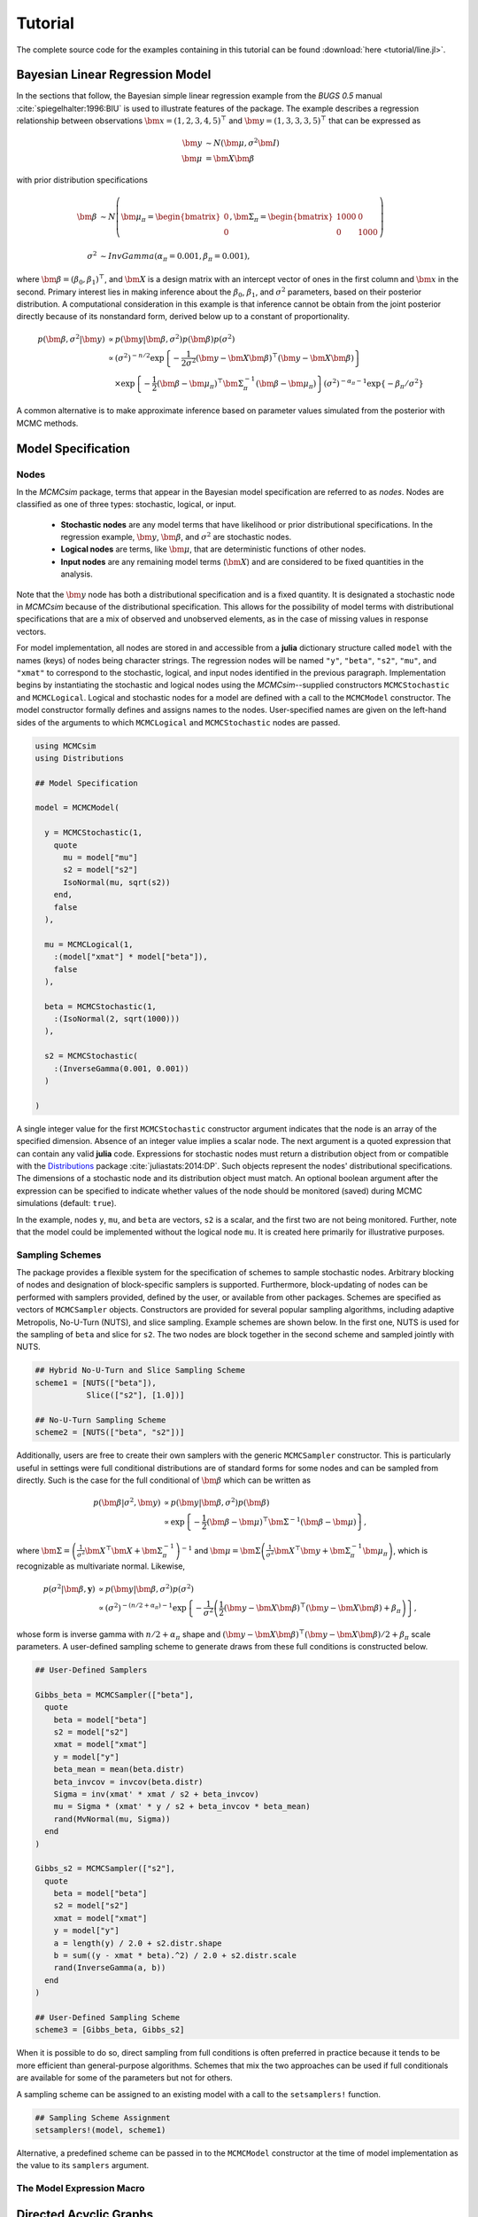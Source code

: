 .. index::
	single: Examples; Linear Regression

.. _section-Line:

Tutorial
========

The complete source code for the examples containing in this tutorial can be found :download:`here <tutorial/line.jl>`.

Bayesian Linear Regression Model
--------------------------------

In the sections that follow, the Bayesian simple linear regression example from the `BUGS 0.5` manual :cite:`spiegelhalter:1996:BIU` is used to illustrate features of the package.  The example describes a regression relationship between observations :math:`\bm{x} = (1, 2, 3, 4, 5)^\top` and :math:`\bm{y} = (1, 3, 3, 3, 5)^\top` that can be expressed as

.. math::

	\bm{y} &\sim N\left(\bm{\mu}, \sigma^2 \bm{I}\right) \\
	\bm{\mu} &= \bm{X} \bm{\beta}

with prior distribution specifications

.. math::

    \bm{\beta} &\sim N\left(
      \bm{\mu}_\pi =
      \begin{bmatrix}
        0 \\
        0 \\
      \end{bmatrix},
      \bm{\Sigma}_\pi =
      \begin{bmatrix}
        1000 & 0 \\
        0 & 1000 \\
      \end{bmatrix}
    \right) \\
    \sigma^2 &\sim InvGamma(\alpha_\pi = 0.001, \beta_\pi = 0.001),

where :math:`\bm{\beta} = (\beta_0, \beta_1)^\top`, and :math:`\bm{X}` is a design matrix with an intercept vector of ones in the first column and :math:`\bm{x}` in the second.  Primary interest lies in making inference about the :math:`\beta_0`, :math:`\beta_1`, and :math:`\sigma^2` parameters, based on their posterior distribution.  A computational consideration in this example is that inference cannot be obtain from the joint posterior directly because of its nonstandard form, derived below up to a constant of proportionality.

.. math::

  p(\bm{\beta}, \sigma^2 | \bm{y}) &\propto p(\bm{y} | \bm{\beta}, \sigma^2) p(\bm{\beta}) p(\sigma^2) \\
    &\propto \left(\sigma^2\right)^{-n/2} \exp\left\{-\frac{1}{2 \sigma^2} (\bm{y} - \bm{X} \bm{\beta})^\top (\bm{y} - \bm{X} \bm{\beta}) \right\} \\
    &\quad \times \exp\left\{-\frac{1}{2} (\bm{\beta} - \bm{\mu}_\pi)^\top \bm{\Sigma}_\pi^{-1} (\bm{\beta} - \bm{\mu}_\pi) \right\}
    \left(\sigma^2\right)^{-\alpha_\pi - 1} \exp\left\{-\beta_\pi / \sigma^2\right\}

A common alternative is to make approximate inference based on parameter values simulated from the posterior with MCMC methods.


Model Specification
-------------------

Nodes
^^^^^

In the `MCMCsim` package, terms that appear in the Bayesian model specification are referred to as *nodes*.  Nodes are classified as one of three types: stochastic, logical, or input.

	* **Stochastic nodes** are any model terms that have likelihood or prior distributional specifications.  In the regression example, :math:`\bm{y}`, :math:`\bm{\beta}`, and :math:`\sigma^2` are stochastic nodes.
	* **Logical nodes** are terms, like :math:`\bm{\mu}`, that are deterministic functions of other nodes.
	* **Input nodes** are any remaining model terms (:math:`\bm{X}`) and are considered to be fixed quantities in the analysis.

Note that the :math:`\bm{y}` node has both a distributional specification and is a fixed quantity.  It is designated a stochastic node in `MCMCsim` because of the distributional specification.  This allows for the possibility of model terms with distributional specifications that are a mix of observed and unobserved elements, as in the case of missing values in response vectors.

For model implementation, all nodes are stored in and accessible from a **julia** dictionary structure called ``model`` with the names (keys) of nodes being character strings.  The regression nodes will be named ``"y"``, ``"beta"``, ``"s2"``, ``"mu"``, and ``"xmat"`` to correspond to the stochastic, logical, and input nodes identified in the previous paragraph.  Implementation begins by instantiating the stochastic and logical nodes using the `MCMCsim`--supplied constructors ``MCMCStochastic`` and ``MCMCLogical``.  Logical and stochastic nodes for a model are defined with a call to the ``MCMCModel`` constructor.  The model constructor formally defines and assigns names to the nodes.  User-specified names are given on the left-hand sides of the arguments to which ``MCMCLogical`` and ``MCMCStochastic`` nodes are passed.

.. code-block:: julia

	using MCMCsim
	using Distributions

	## Model Specification

	model = MCMCModel(

	  y = MCMCStochastic(1,
	    quote
	      mu = model["mu"]
	      s2 = model["s2"]
	      IsoNormal(mu, sqrt(s2))
	    end,
	    false
	  ),

	  mu = MCMCLogical(1,
	    :(model["xmat"] * model["beta"]),
	    false
	  ),

	  beta = MCMCStochastic(1,
	    :(IsoNormal(2, sqrt(1000)))
	  ),

	  s2 = MCMCStochastic(
	    :(InverseGamma(0.001, 0.001))
	  )

	)
	
A single integer value for the first ``MCMCStochastic`` constructor argument indicates that the node is an array of the specified dimension.  Absence of an integer value implies a scalar node.  The next argument is a quoted expression that can contain any valid **julia** code.  Expressions for stochastic nodes must return a distribution object from or compatible with the `Distributions <http://distributionsjl.readthedocs.org/en/latest/>`_ package :cite:`juliastats:2014:DP`.  Such objects represent the nodes' distributional specifications.  The dimensions of a stochastic node and its distribution object must match.  An optional boolean argument after the expression can be specified to indicate whether values of the node should be monitored (saved) during MCMC simulations (default: ``true``).

In the example, nodes ``y``, ``mu``, and ``beta`` are vectors, ``s2`` is a scalar, and the first two are not being monitored.  Further, note that the model could be implemented without the logical node ``mu``.  It is created here primarily for illustrative purposes.


Sampling Schemes
^^^^^^^^^^^^^^^^

The package provides a flexible system for the specification of schemes to sample stochastic nodes.  Arbitrary blocking of nodes and designation of block-specific samplers is supported.  Furthermore, block-updating of nodes can be performed with samplers provided, defined by the user, or available from other packages.  Schemes are specified as vectors of ``MCMCSampler`` objects.  Constructors are provided for several popular sampling algorithms, including adaptive Metropolis, No-U-Turn (NUTS), and slice sampling.  Example schemes are shown below.  In the first one, NUTS is used for the sampling of ``beta`` and slice for ``s2``.  The two nodes are block together in the second scheme and sampled jointly with NUTS.

.. code-block:: julia

	## Hybrid No-U-Turn and Slice Sampling Scheme
	scheme1 = [NUTS(["beta"]),
	           Slice(["s2"], [1.0])]

	## No-U-Turn Sampling Scheme
	scheme2 = [NUTS(["beta", "s2"])]

Additionally, users are free to create their own samplers with the generic ``MCMCSampler`` constructor.  This is particularly useful in settings were full conditional distributions are of standard forms for some nodes and can be sampled from directly.  Such is the case for the full conditional of :math:`\bm{\beta}` which can be written as

.. math::
  p(\bm{\beta} | \sigma^2, \bm{y}) &\propto p(\bm{y} | \bm{\beta}, \sigma^2) p(\bm{\beta}) \\
  &\propto \exp\left\{-\frac{1}{2} (\bm{\beta} - \bm{\mu})^\top \bm{\Sigma}^{-1} (\bm{\beta} - \bm{\mu})\right\},

where :math:`\bm{\Sigma} = \left(\frac{1}{\sigma^2} \bm{X}^\top \bm{X} + \bm{\Sigma}_\pi^{-1}\right)^{-1}` and :math:`\bm{\mu} = \bm{\Sigma} \left(\frac{1}{\sigma^2} \bm{X}^\top \bm{y} + \bm{\Sigma}_\pi^{-1} \bm{\mu}_\pi\right)`, which is recognizable as multivariate normal.  Likewise, 

.. math::

	p(\sigma^2 | \bm{\beta}, \mathbf{y}) &\propto p(\bm{y} | \bm{\beta}, \sigma^2) p(\sigma^2) \\
    &\propto \left(\sigma^2\right)^{-(n/2 + \alpha_\pi) - 1} \exp\left\{-\frac{1}{\sigma^2} \left(\frac{1}{2} (\bm{y} - \bm{X} \bm{\beta})^\top (\bm{y} - \bm{X} \bm{\beta}) + \beta_\pi \right) \right\},

whose form is inverse gamma with :math:`n / 2 + \alpha_\pi` shape and :math:`(\bm{y} - \bm{X} \bm{\beta})^\top (\bm{y} - \bm{X} \bm{\beta}) / 2 + \beta_\pi` scale parameters.  A user-defined sampling scheme to generate draws from these full conditions is constructed below.

.. code-block:: julia

	## User-Defined Samplers

	Gibbs_beta = MCMCSampler(["beta"],
	  quote
	    beta = model["beta"]
	    s2 = model["s2"]
	    xmat = model["xmat"]
	    y = model["y"]
	    beta_mean = mean(beta.distr)
	    beta_invcov = invcov(beta.distr)
	    Sigma = inv(xmat' * xmat / s2 + beta_invcov)
	    mu = Sigma * (xmat' * y / s2 + beta_invcov * beta_mean)
	    rand(MvNormal(mu, Sigma))
	  end
	)

	Gibbs_s2 = MCMCSampler(["s2"],
	  quote
	    beta = model["beta"]
	    s2 = model["s2"]
	    xmat = model["xmat"]
	    y = model["y"]
	    a = length(y) / 2.0 + s2.distr.shape
	    b = sum((y - xmat * beta).^2) / 2.0 + s2.distr.scale
	    rand(InverseGamma(a, b))
	  end
	)
	
	## User-Defined Sampling Scheme
	scheme3 = [Gibbs_beta, Gibbs_s2]

When it is possible to do so, direct sampling from full conditions is often preferred in practice because it tends to be more efficient than general-purpose algorithms.  Schemes that mix the two approaches can be used if full conditionals are available for some of the parameters but not for others.

A sampling scheme can be assigned to an existing model with a call to the ``setsamplers!`` function.

.. code-block:: julia

	## Sampling Scheme Assignment
	setsamplers!(model, scheme1)

Alternative, a predefined scheme can be passed in to the ``MCMCModel`` constructor at the time of model implementation as the value to its ``samplers`` argument.

The Model Expression Macro
^^^^^^^^^^^^^^^^^^^^^^^^^^

.. function:: @modelexpr(args...)

	A macro to automate the declaration of ``model`` variables in expression supplied to ``MCMCStocastic``, ``MCMCLogical``, and ``MCMCSampler`` constructors. 

	**Arguments**
	
		* ``args...`` : sequence of one or more arguments, such that the last argument is a single expression or code block, and the previous ones are variable names of model nodes upon which the expression depends.
		
	**Value**
	
		An expression block of nodal variable declarations followed by the specified expression.
		
	**Example**
	
		Calls to ``@modelexpr`` can be used to shorten the expressions specified in previous calls to ``MCMCSampler``, as follows.  In essence, they automate the tasks of declaring variables ``beta``, ``s2``, ``xmat``, and ``y``; and return the same quoted expressions as before but with less coding required.
		
		.. code-block:: julia
		
			Gibbs_beta = MCMCSampler(["beta"],
			  @modelexpr(beta, s2, xmat, y,
			    begin
			      beta_mean = mean(beta.distr)
			      beta_invcov = invcov(beta.distr)
			      Sigma = inv(xmat' * xmat / s2 + beta_invcov)
			      mu = Sigma * (xmat' * y / s2 + beta_invcov * beta_mean)
			      rand(MvNormal(mu, Sigma))
			    end
			  )
			)

			Gibbs_s2 = MCMCSampler(["s2"],
			  @modelexpr(beta, s2, xmat, y,
			    begin
			      a = length(y) / 2.0 + s2.distr.shape
			      b = sum((y - xmat * beta).^2) / 2.0 + s2.distr.scale
			      rand(InverseGamma(a, b))
			    end
			  )
			)
	

Directed Acyclic Graphs
-----------------------

One of the internal structures created by ``MCMCModel`` is a graph representation of the model nodes and their associations.  Like `OpenBUGS`, `JAGS`, and other `BUGS` clones, `MCMCsim` fits models whose nodes form a directed acyclic graph (DAG).  A *DAG* is a graph in which nodes are connected by directed edges and no node has a path that loops back to itself.  With respect to statistical models, directed edges point from parent nodes to the child nodes that depend on them.  Thus, a child node is independent of all others, given its parents.

The DAG representation of an ``MCMCModel`` can be printed out at the command-line or saved to an external file in a format that can be displayed with the `Graphviz <http://www.graphviz.org/>`_ software.

.. code-block:: julia

	## Graph Representation of Nodes

	>>> print(graph2dot(model))
	
	digraph MCMCModel {
	  "beta" [shape="ellipse"];
	  	"beta" -> "mu";
	  "mu" [fillcolor="gray85", shape="diamond", style="filled"];
	  	"mu" -> "y";
	  "xmat" [fillcolor="gray85", shape="box", style="filled"];
	  	"xmat" -> "mu";
	  "s2" [shape="ellipse"];
	  	"s2" -> "y";
	  "y" [fillcolor="gray85", shape="ellipse", style="filled"];
	}
	
	>>> graph2dot(model, "lineDAG.dot")

Either the printed or saved output can be passed to Graphviz to plot a visual representation of the model.  A generated plot of the regression model graph is show in the figure below.

.. figure:: tutorial/LineDAG.png
	:align: center
	
	Directed acyclic graph representation of the example regression model nodes.

Stochastic, logical, and input nodes are represented by ellipses, diamonds, and rectangles, respectively.  Gray-colored nodes are ones designated as unmonitored in MCMC simulations.  The DAG not only allows the user to visually check that the model specification is the intended one, but is also used internally to check that nodal relationships are acyclic.


MCMC Simulation
---------------

Data
^^^^

For the example, observations :math:`(\bm{x}, \bm{y})` are stored in a **julia** dictionary defined in the code block below.  Included are predictor and response vectors ``"x"`` and ``"y"`` as well as a design matrix ``"xmat"`` corresponding to the model matrix :math:`\bm{X}`.

.. code-block:: julia

	## Data
	line = (String => Any)[
	  "x" => [1, 2, 3, 4, 5],
	  "y" => [1, 3, 3, 3, 5]
	]
	line["xmat"] = [ones(5) line["x"]]

Initial Values
^^^^^^^^^^^^^^

A **julia** vector of dictionaries containing initial values for all stochastic nodes must be created.  The dictionary keys should match the node names, and their values should be vectors whose elements are the same type of structures as the nodes.  Vector elements are cycled through to initialize nodes when multiple runs of the MCMC simulator are performed.  Initial values for the regression example are as given below.

.. code-block:: julia

	## Initial Values
	inits = [["y" => line["y"],
	          "beta" => rand(Normal(0, 1), 2),
	          "s2" => rand(Gamma(1, 1))]
	         for i in 1:3]

Initial values for ``y`` are those in the observed response vector.  Likewise, the node is not updated in the sampling schemes defined earlier and thus retains its initial values throughout MCMC simulations.  Three different sets of initial values are generated for ``beta`` from a normal distribution and for ``s2`` from a gamma distribution.


MCMC Engine
^^^^^^^^^^^

MCMC simulation of draws from the posterior distribution of a declared set of model nodes and sampling scheme is performed with the ``mcmc`` function.  As shown below, the first three arguments are an ``MCMCModel`` object, a dictionary of values for input nodes, and a dictionary of initial values.  The number of draws to generate in each simulation run is given as the fourth argument.  The remaining arguments are named such that ``burnin`` is the number of initial values to discard to allow for convergence; ``thin`` defines the interval between draws to be retained in the output; and ``chains`` specifies the number of times to run the simulator.

.. code-block:: julia

	## MCMC Simulations
	
	setsamplers!(model, scheme1)
	sim1 = mcmc(model, line, inits, 10000, burnin=250, thin=2, chains=3)

	setsamplers!(model, scheme2)
	sim2 = mcmc(model, line, inits, 10000, burnin=250, thin=2, chains=3)

	setsamplers!(model, scheme3)
	sim3 = mcmc(model, line, inits, 10000, burnin=250, thin=2, chains=3)

Results are retuned as ``MCMCChains`` objects on which methods for posterior inference are defined.


Posterior Inference
-------------------

Convergence Diagnostics
^^^^^^^^^^^^^^^^^^^^^^^

Checks of MCMC output should be performed to assess convergence of simulated draws to the posterior distribution.  One popular check is the diagnostic of Brooks, Gelman, and Rubin :cite:`brooks:1998:GMM`, :cite:`gelman:1992:IIS`.  It is available through the ``gelmandiag`` function.

.. code-block:: julia

	## Brooks, Gelman and Rubin Convergence Diagnostic
	>>> gelmandiag(sim1, mpsrf=true, transform=true)

	5x3 Array{Any,2}:
	 ""               "PSRF"      "97.5%"
	 "beta[1]"       1.15816     1.16025 
	 "beta[2]"       0.762546    0.763922
	 "s2"            0.842252    0.843771
	 "Multivariate"  1.00344   NaN       

Values of the diagnostic that are greater than 1.2 are evidence of non-convergence.  The smaller diagnostic values for the regression example suggest that its draws have converged.
 

Posterior Summaries
^^^^^^^^^^^^^^^^^^^

Once convergence has been assessed, sample statistics can be computed on the MCMC output to estimate features of the posterior distribution.  Some of the available posterior summaries are illustrated in the code block below.

.. code-block:: julia

	## Summary Statistics
	>>> describe(sim1)

	Iterations = 252:10000
	Thinning interval = 2
	Number of chains = 3
	Samples per chain = 4875

	Empirical Posterior Estimates:
	4x6 Array{Any,2}:
	 ""          "Mean"    "SD"     "Naive SE"   "Batch SE"      "ESS"
	 "beta[1]"  0.582929  1.28164  0.0105979    0.021668     7153.13  
	 "beta[2]"  0.805483  0.39054  0.00322937   0.00610328   7738.38  
	 "s2"       1.53233   4.33597  0.0358541    0.137321     3818.55  

	Quantiles:
	4x6 Array{Any,2}:
	 ""           "2.5%"      "25.0%"     "50.0%"   "75.0%"   "97.5%"
	 "beta[1]"  -1.94076    -0.00512526  0.610874  1.18267   3.01166 
	 "beta[2]"   0.0777173   0.625455    0.798301  0.981351  1.5851  
	 "s2"        0.172576    0.39421     0.69147   1.35316   7.8068  

	## Highest Posterior Density Intervals
	>>> hpd(sim1)

	4x3 Array{Any,2}:
	 ""           "2.5%"     "97.5%"
	 "beta[1]"  -1.89625    3.03591 
	 "beta[2]"   0.0688423  1.56786 
	 "s2"        0.0844982  4.83584 

	## Cross-Correlations
	>>> cor(sim1)
	
	4x4 Array{Any,2}:
	 ""           "beta[1]"    "beta[2]"    "s2"    
	 "beta[1]"   1.0         -0.904011     0.0414925
	 "beta[2]"  -0.904011     1.0         -0.0505885
	 "s2"        0.0414925   -0.0505885    1.0      

	## Lag-Autocorrelations
	>>> autocor(sim1)

	4x5x3 Array{Any,3}:
	[:, :, 1] =
	 ""          "Lag 2"   "Lag 10"   "Lag 20"    "Lag 100"
	 "beta[1]"  0.316926  0.0220294  0.0133442   0.0155147 
	 "beta[2]"  0.265837  0.0158142  0.0241938   0.00982322
	 "s2"       0.683814  0.253235   0.124647   -0.00717739

	[:, :, 2] =
	 ""          "Lag 2"    "Lag 10"   "Lag 20"    "Lag 100"
	 "beta[1]"  0.304566  -0.0688736  0.0102526   0.00368834
	 "beta[2]"  0.255234  -0.0423353  0.02073    -0.00207504
	 "s2"       0.804116   0.384415   0.126091   -0.0104676 

	[:, :, 3] =
	 ""          "Lag 2"    "Lag 10"    "Lag 20"    "Lag 100"
	 "beta[1]"  0.399699  -0.0287181   0.0197833  -0.014457  
	 "beta[2]"  0.32555   -0.0287953  -0.0102513  -0.0188129 
	 "s2"       0.792312   0.437098    0.141379   -0.0101772 

	## Deviance Information Criterion
	>>> dic(sim1)

	3x3 Array{Any,2}:
	 ""      "DIC"   "Effective Parameters"
	 "pD"  13.536   0.584149               
	 "pV"  25.8718  6.75207                

	 
Output Subsetting
^^^^^^^^^^^^^^^^^

Additionally, sampler output can be subsetted to perform posterior inference on select iterations, parameters, and chains.

.. code-block:: julia

	## Subset Sampler Output
	>>> describe(sim1[1000:5000, ["beta[1]", "beta[2]"], :])
	
	Iterations = 1000:5000
	Thinning interval = 2
	Number of chains = 3
	Samples per chain = 2001

	Empirical Posterior Estimates:

	3x6 Array{Any,2}:
	 ""          "Mean"    "SD"      "Naive SE"   "Batch SE"      "ESS"
	 "beta[1]"  0.546766  1.24905   0.0161211    0.0363613    2661.49  
	 "beta[2]"  0.815492  0.381979  0.00493009   0.0104548    2830.79  

	Quantiles:
	3x6 Array{Any,2}:
	 ""           "2.5%"     "25.0%"     "50.0%"   "75.0%"   "97.5%"
	 "beta[1]"  -1.99179   -0.00878084  0.598654  1.17346   2.93236 
	 "beta[2]"   0.120749   0.625547    0.801338  0.989835  1.60552 


Computational Performance
-------------------------

Computing runtimes were recorded for different sampling algorithms applied to the regression example.  Runs wer performed on a desktop computer with an Intel i5-2500 CPU @ 3.30GHz.  Results are summarized in the table below.  Note that these are only intended to measure the raw computing performance of the package, and do not account for different efficiencies in the sampling algorithms.

.. table:: Number of draws per second for select sampling algorithms in `MCMCsim`.

	+---------------------+-----------------------+--------+-------+--------+
	| Adaptive Metropolis                         |        |       |        |
	+---------------------+-----------------------+        |       |        |
	| Within Gibbs        | Multivariate          | Gibbs  | NUTS  | Slice  |
	+=====================+=======================+========+=======+========+
	| 10,000              | 11,100                | 20,000 | 900   | 7,300  |
	+---------------------+-----------------------+--------+-------+--------+

	
Development and Testing
-----------------------

Command-line access is provided for all package functionality to aid in the development and testing of models.  Examples of available functions are shown in the code block below.  Documentation for these and other related functions can be found in the :ref:`section-MCMC-Types` section. 

.. code-block:: julia

	## Development and Testing

	setinputs!(model, line)             # Set input node values
	setinits!(model, inits[1])          # Set initial values
	setsamplers!(model, scheme1)        # Set sampling scheme

	showall(model)                      # Show detailed node information

	logpdf(model, 1)                    # Log-density sum for block 1
	logpdf(model, 2)                    # Block 2
	logpdf(model)                       # All blocks

	simulate!(model, 1)                 # Simulate draws for block 1
	simulate!(model, 2)                 # Block 2
	simulate!(model)                    # All blocks

In this example, functions ``setinputs!``, ``setinits!``, and ``setsampler!`` allow the user to manually set the input node values, the initial values, and the sampling scheme form the ``model`` object, and would need to be called prior to ``logpdf`` and ``simulate!``.  Updated model objects should be returned when called; otherwise, a problem with the supplied values may exist.  Method ``showall`` prints a detailed summary of all model nodes, their values, and attributes; ``logpdf`` sums the log-densities over nodes associated with a specified sampling block (second argument); and ``simulate!`` generates an MCMC draw for the nodes.  Non-numeric results may indicate problems with distributional specifications in the second case or with sampling functions in the last case.  The block arguments are optional; and, if left unspecified, will cause the corresponding functions to be applied over all sampling blocks.  This allows testing of some or all of the samplers.